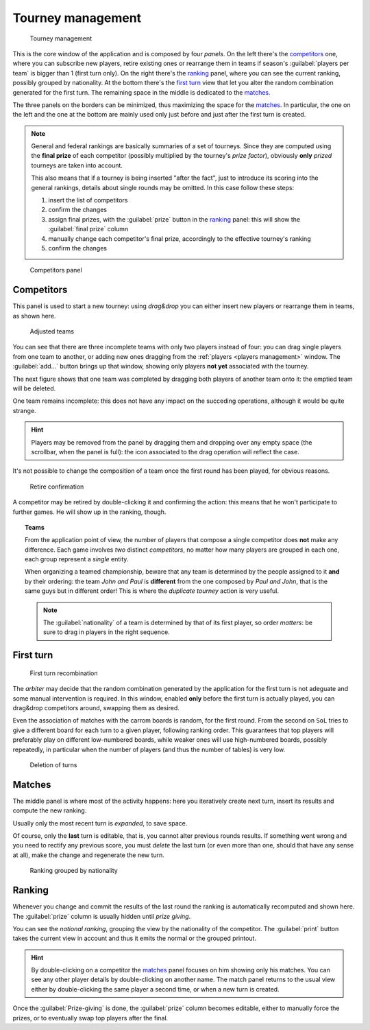 .. -*- coding: utf-8 -*-
.. :Progetto:  SoL
.. :Creato:    mer 25 dic 2013 12:22:06 CET
.. :Autore:    Lele Gaifax <lele@metapensiero.it>
.. :Licenza:   GNU General Public License version 3 or later
..

.. _tourney management:

Tourney management
==================

.. figure:: tourney.png

   Tourney management

This is the core window of the application and is composed by four *panels*. On the left
there's the `competitors`_ one, where you can subscribe new players, retire existing ones or
rearrange them in teams if season's :guilabel:`players per team` is bigger than 1 (first turn
only). On the right there's the `ranking`_ panel, where you can see the current ranking,
possibly grouped by nationality. At the bottom there's the `first turn`_ view that let you
alter the random combination generated for the first turn. The remaining space in the middle is
dedicated to the `matches`_.

The three panels on the borders can be minimized, thus maximizing the space for the
matches_. In particular, the one on the left and the one at the bottom are mainly used only
just before and just after the first turn is created.

.. note:: General and federal rankings are basically summaries of a set of tourneys. Since they
          are computed using the **final prize** of each competitor (possibly multiplied by the
          tourney's *prize factor*), obviously **only** *prized* tourneys are taken into
          account.

          This also means that if a tourney is being inserted "after the fact", just to
          introduce its scoring into the general rankings, details about single rounds may be
          omitted. In this case follow these steps:

          1. insert the list of competitors
          2. confirm the changes
          3. assign final prizes, with the :guilabel:`prize` button in the ranking_ panel: this
             will show the :guilabel:`final prize` column
          4. manually change each competitor's final prize, accordingly to the effective
             tourney's ranking
          5. confirm the changes

.. _competitors panel:

.. figure:: competitors_1.png
   :figclass: float-right

   Competitors panel

Competitors
-----------

This panel is used to start a new tourney: using *drag&drop* you can either insert new players
or rearrange them in teams, as shown here.

.. figure:: competitors_2.png
   :figclass: float-left

   Adjusted teams

You can see that there are three incomplete teams with only two players instead of four: you
can drag single players from one team to another, or adding new ones dragging from the
:ref:`players <players management>` window. The :guilabel:`add...` button brings up that
window, showing only players **not yet** associated with the tourney.

The next figure shows that one team was completed by dragging both players of another team onto
it: the emptied team will be deleted.

One team remains incomplete: this does not have any impact on the succeding operations,
although it would be quite strange.

.. hint:: Players may be removed from the panel by dragging them and dropping over any empty
          space (the scrollbar, when the panel is full): the icon associated to the drag
          operation will reflect the case.

It's not possible to change the composition of a team once the first round has been played, for
obvious reasons.

.. figure:: retire.png

   Retire confirmation

A competitor may be retired by double-clicking it and confirming the action: this means that he
won't participate to further games. He will show up in the ranking, though.

.. topic:: Teams

   From the application point of view, the number of players that compose a single competitor
   does **not** make any difference. Each game involves *two* distinct *competitors*, no matter
   how many players are grouped in each one, each group represent a *single* entity.

   When organizing a teamed championship, beware that any team is determined by the people
   assigned to it **and** by their ordering: the team `John and Paul` is **different** from the
   one composed by `Paul and John`, that is the same guys but in different order! This is where
   the `duplicate tourney` action is very useful.

   .. note:: The :guilabel:`nationality` of a team is determined by that of its first player,
             so order *matters*: be sure to drag in players in the right sequence.


First turn
----------

.. figure:: firstturn.png

   First turn recombination

The `arbiter` may decide that the random combination generated by the application for the first
turn is not adeguate and some manual intervention is required. In this window, enabled **only**
before the first turn is actually played, you can drag&drop competitors around, swapping them
as desired.

Even the association of matches with the carrom boards is random, for the first round. From the
second on ``SoL`` tries to give a different board for each turn to a given player, following
ranking order. This guarantees that top players will preferably play on different low-numbered
boards, while weaker ones will use high-numbered boards, possibly repeatedly, in particular
when the number of players (and thus the number of tables) is very low.


.. figure:: deleteturn.png
   :figclass: float-right

   Deletion of turns

Matches
-------

The middle panel is where most of the activity happens: here you iteratively create next turn,
insert its results and compute the new ranking.

Usually only the most recent turn is *expanded*, to save space.

Of course, only the **last** turn is editable, that is, you cannot alter previous rounds
results. If something went wrong and you need to rectify any previous score, you must *delete*
the last turn (or even more than one, should that have any sense at all), make the change and
regenerate the new turn.


.. figure:: rankingbynation.png
   :figclass: float-right

   Ranking grouped by nationality

Ranking
-------

Whenever you change and commit the results of the last round the ranking is automatically
recomputed and shown here. The :guilabel:`prize` column is usually hidden until *prize giving*.

You can see the *national ranking*, grouping the view by the nationality of the competitor. The
:guilabel:`print` button takes the current view in account and thus it emits the normal or the
grouped printout.

.. hint:: By double-clicking on a competitor the matches_ panel focuses on him showing only his
          matches. You can see any other player details by double-clicking on another name. The
          match panel returns to the usual view either by double-clicking the same player a
          second time, or when a new turn is created.

Once the :guilabel:`Prize-giving` is done, the :guilabel:`prize` column becomes editable,
either to manually force the prizes, or to eventually swap top players after the final.
